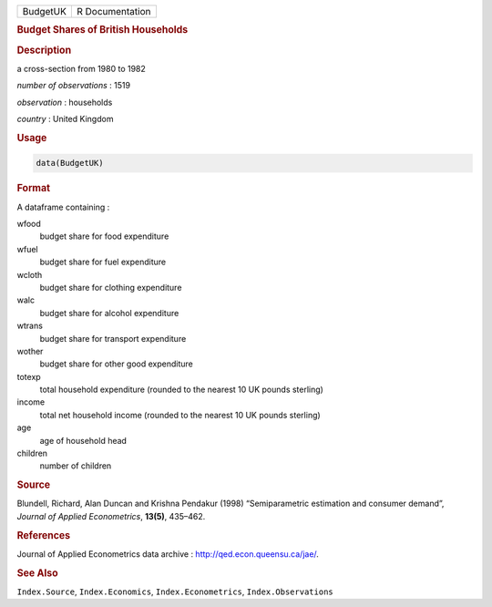 .. container::

   ======== ===============
   BudgetUK R Documentation
   ======== ===============

   .. rubric:: Budget Shares of British Households
      :name: BudgetUK

   .. rubric:: Description
      :name: description

   a cross-section from 1980 to 1982

   *number of observations* : 1519

   *observation* : households

   *country* : United Kingdom

   .. rubric:: Usage
      :name: usage

   .. code:: R

      data(BudgetUK)

   .. rubric:: Format
      :name: format

   A dataframe containing :

   wfood
      budget share for food expenditure

   wfuel
      budget share for fuel expenditure

   wcloth
      budget share for clothing expenditure

   walc
      budget share for alcohol expenditure

   wtrans
      budget share for transport expenditure

   wother
      budget share for other good expenditure

   totexp
      total household expenditure (rounded to the nearest 10 UK pounds
      sterling)

   income
      total net household income (rounded to the nearest 10 UK pounds
      sterling)

   age
      age of household head

   children
      number of children

   .. rubric:: Source
      :name: source

   Blundell, Richard, Alan Duncan and Krishna Pendakur (1998)
   “Semiparametric estimation and consumer demand”, *Journal of Applied
   Econometrics*, **13(5)**, 435–462.

   .. rubric:: References
      :name: references

   Journal of Applied Econometrics data archive :
   http://qed.econ.queensu.ca/jae/.

   .. rubric:: See Also
      :name: see-also

   ``Index.Source``, ``Index.Economics``, ``Index.Econometrics``,
   ``Index.Observations``

